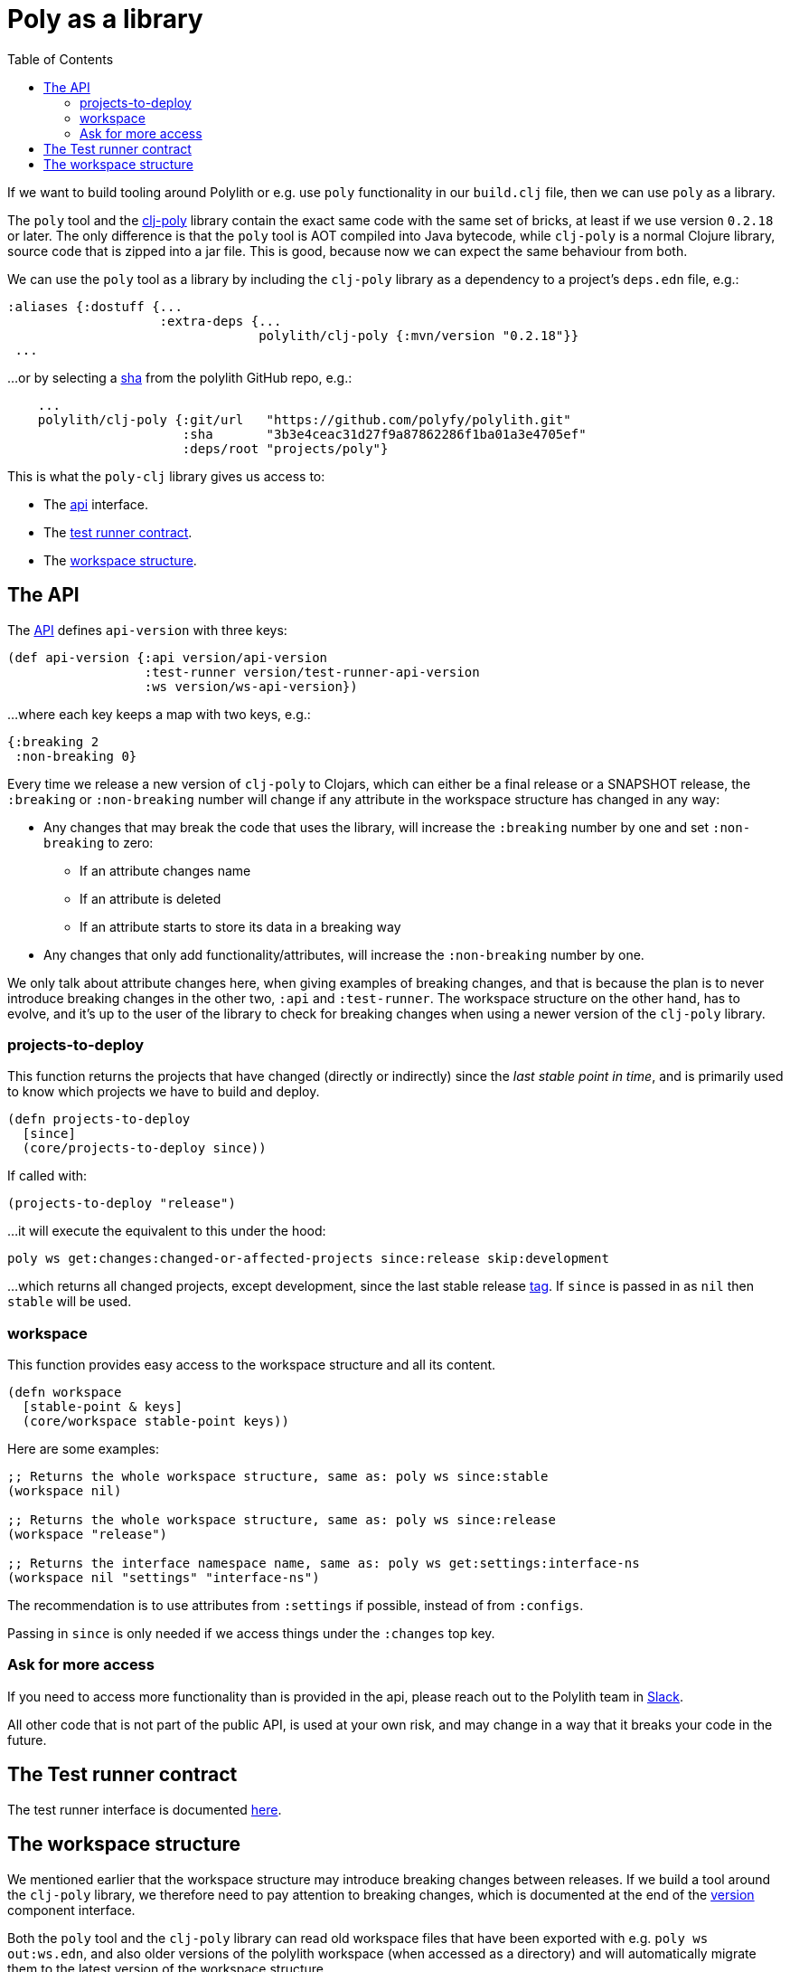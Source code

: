 = Poly as a library
:toc:
:poly-version: 0.2.18
:cljdoc-api-url: https://cljdoc.org/d/polylith/clj-poly/CURRENT/api

If we want to build tooling around Polylith or e.g. use `poly` functionality in our `build.clj` file,
then we can use `poly` as a library.

The `poly` tool and the https://clojars.org/polylith/clj-poly[clj-poly]
library contain the exact same code with the same set of bricks,
at least if we use version `0.2.18` or later.
The only difference is that the `poly` tool is AOT compiled into Java bytecode,
while `clj-poly` is a normal Clojure library, source code that is zipped into a jar file.
This is good, because now we can expect the same behaviour from both.

We can use the `poly` tool as a library by including the `clj-poly` library
as a dependency to a project's `deps.edn` file, e.g.:

[source,clojure]
----
:aliases {:dostuff {...
                    :extra-deps {...
                                 polylith/clj-poly {:mvn/version "0.2.18"}}
 ...

----

...or by selecting a https://github.com/polyfy/polylith/commits/master[sha] from the polylith GitHub repo, e.g.:

[source,clojure]
----
    ...
    polylith/clj-poly {:git/url   "https://github.com/polyfy/polylith.git"
                       :sha       "3b3e4ceac31d27f9a87862286f1ba01a3e4705ef"
                       :deps/root "projects/poly"}
----

This is what the `poly-clj` library gives us access to:

* The {cljdoc-api-url}/polylith.clj.core.api.interface[api] interface.

* The {cljdoc-api-url}/polylith.clj.core.test-runner-contract.interface[test runner contract].

* The xref:workspace-structure.adoc[workspace structure].

== The API

The {cljdoc-api-url}/polylith.clj.core.api.interface[API] defines `api-version` with three keys:

[source,clojure]
----
(def api-version {:api version/api-version
                  :test-runner version/test-runner-api-version
                  :ws version/ws-api-version})
----

...where each key keeps a map with two keys, e.g.:

[source,clojure]
----
{:breaking 2
 :non-breaking 0}
----

Every time we release a new version of `clj-poly` to Clojars, which can either be a final release or a SNAPSHOT release,
the `:breaking` or `:non-breaking` number will change if any attribute in the workspace structure has changed in any way:

* Any changes that may break the code that uses the library, will increase the `:breaking` number by one and set `:non-breaking` to zero:
** If an attribute changes name
** If an attribute is deleted
** If an attribute starts to store its data in a breaking way

* Any changes that only add functionality/attributes, will increase the `:non-breaking` number by one.

We only talk about attribute changes here, when giving examples of breaking changes, and that is because the plan is to never introduce breaking
changes in the other two, `:api` and `:test-runner`.
The workspace structure on the other hand, has to evolve, and it's up to the user of the library to check
for breaking changes when using a newer version of the `clj-poly` library.

=== projects-to-deploy

This function returns the projects that have changed (directly or indirectly) since the _last stable point in time_,
and is primarily used to know which projects we have to build and deploy.

[source,clojure]
----
(defn projects-to-deploy
  [since]
  (core/projects-to-deploy since))
----

If called with:

[source,clojure]
----
(projects-to-deploy "release")
----

...it will execute the equivalent to this under the hood:

[source,shell]
----
poly ws get:changes:changed-or-affected-projects since:release skip:development
----

...which returns all changed projects, except development, since the last stable release xref:tagging.adoc[tag].
If `since` is passed in as `nil` then `stable` will be used.

=== workspace

This function provides easy access to the workspace structure and all its content.

[source,clojure]
----
(defn workspace
  [stable-point & keys]
  (core/workspace stable-point keys))
----

Here are some examples:

[source,clojure]
----
;; Returns the whole workspace structure, same as: poly ws since:stable
(workspace nil)

;; Returns the whole workspace structure, same as: poly ws since:release
(workspace "release")

;; Returns the interface namespace name, same as: poly ws get:settings:interface-ns
(workspace nil "settings" "interface-ns")
----

The recommendation is to use attributes from `:settings` if possible, instead of from `:configs`.

Passing in `since` is only needed if we access things under the `:changes` top key.

=== Ask for more access

If you need to access more functionality than is provided in the api,
please reach out to the Polylith team in
https://clojurians.slack.com/messages/C013B7MQHJQ[Slack].

All other code that is not part of the public API,
is used at your own risk, and may change in a way that
it breaks your code in the future.

== The Test runner contract

The test runner interface is documented xref:test-runners.adoc#test-runner-protocol[here].

== The workspace structure

We mentioned earlier that the workspace structure may introduce breaking changes between releases.
If we build a tool around the `clj-poly` library, we therefore need to pay attention to breaking changes,
which is documented at the end of the
https://github.com/polyfy/polylith/blob/master/components/version/src/polylith/clj/core/version/interface.clj[version] component interface.

Both the `poly` tool and the `clj-poly` library can read old workspace files that have been exported with e.g.
`poly ws out:ws.edn`, and also older versions of the polylith workspace (when accessed as a directory)
and will automatically migrate them to the latest version of the workspace structure.

====
CAUTION: We only guarantee that workspaces exported with release versions,
e.g. `0.2.17-alpha` or `0.2.18`, can be read without problems.
If we export a workspace to a file with a snapshot version, e.g. `0.2.18-SNAPSHOT`,
the file should be read with the same snapshot version if we want to be sure that it can be read correctly.
====

As an example, if we clone the https://github.com/polyfy/polylith/tree/master[polylith repository]
and check out the https://github.com/polyfy/polylith/releases/tag/v0.1.0-alpha9[0.1.0-alpha9] tag,
the `polylith` workspace will now store its configuration in `./deps.edn` under the `:polylith` key,
instead of in `workspace.edn` and the bricks don't even have their own `deps.edn` files
because all dependencies are instead configured by the projects themselves
(this was changed in https://github.com/polyfy/polylith/releases/tag/v0.2.0-alpha10[0.2.0-alpha10]).
Luckily, the workspace will automatically be migrated to the latest version of the workspace structure for us,
and all the `poly` tool commands will still work as normal.

====
NOTE: Since version `0.2.18` we only publish `clj-poly` to Clojars and not the old `clj-api`.
The enhanced `clj-poly` library now also includes the same API as the old `clj-api`.
====
